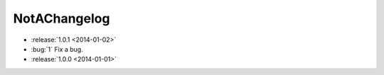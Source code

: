 =============
NotAChangelog
=============

* :release:`1.0.1 <2014-01-02>`
* :bug:`1` Fix a bug.
* :release:`1.0.0 <2014-01-01>`
